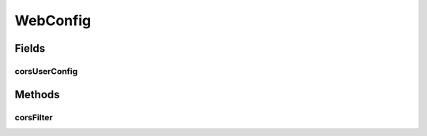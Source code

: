 .. java:import:: java.util List

.. java:import:: lombok.extern.slf4j Slf4j

.. java:import:: org.springframework.beans.factory.annotation Autowired

.. java:import:: org.springframework.boot.web.servlet FilterRegistrationBean

.. java:import:: org.springframework.context.annotation Bean

.. java:import:: org.springframework.context.annotation Configuration

.. java:import:: org.springframework.http HttpMethod

.. java:import:: org.springframework.web.cors CorsConfiguration

.. java:import:: org.springframework.web.cors UrlBasedCorsConfigurationSource

.. java:import:: org.springframework.web.filter CorsFilter

.. java:import:: org.springframework.web.servlet.config.annotation WebMvcConfigurerAdapter

WebConfig
=========

.. java:package:: io.github.ust.mico.core.configuration
   :noindex:

.. java:type:: @Configuration @Slf4j public class WebConfig extends WebMvcConfigurerAdapter

Fields
------
corsUserConfig
^^^^^^^^^^^^^^

.. java:field:: @Autowired  CorsConfig corsUserConfig
   :outertype: WebConfig

Methods
-------
corsFilter
^^^^^^^^^^

.. java:method:: @Bean public FilterRegistrationBean<CorsFilter> corsFilter()
   :outertype: WebConfig

   Based on https://github.com/springfox/springfox/issues/2215#issuecomment-446178059

